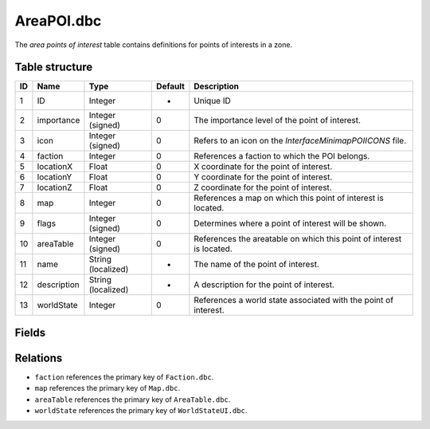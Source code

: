 .. _file-formats-dbc-areapoi:

=============
AreaPOI.dbc
=============

The *area points of interest* table contains definitions for points of interests in a zone.

Table structure
---------------

+------+----------------+----------------------+-----------+-------------------------------------------------------------------------------+
| ID   | Name           | Type                 | Default   | Description                                                                   |
+======+================+======================+===========+===============================================================================+
| 1    | ID             | Integer              | -         | Unique ID                                                                     |
+------+----------------+----------------------+-----------+-------------------------------------------------------------------------------+
| 2    | importance     | Integer (signed)     | 0         | The importance level of the point of interest.                                |
+------+----------------+----------------------+-----------+-------------------------------------------------------------------------------+
| 3    | icon           | Integer (signed)     | 0         | Refers to an icon on the `Interface\Minimap\POIICONS` file.                   |
+------+----------------+----------------------+-----------+-------------------------------------------------------------------------------+
| 4    | faction        | Integer              | 0         | References a faction to which the POI belongs.                                |
+------+----------------+----------------------+-----------+-------------------------------------------------------------------------------+
| 5    | locationX      | Float                | 0         | X coordinate for the point of interest.                                       |
+------+----------------+----------------------+-----------+-------------------------------------------------------------------------------+
| 6    | locationY      | Float                | 0         | Y coordinate for the point of interest.                                       |
+------+----------------+----------------------+-----------+-------------------------------------------------------------------------------+
| 7    | locationZ      | Float                | 0         | Z coordinate for the point of interest.                                       |
+------+----------------+----------------------+-----------+-------------------------------------------------------------------------------+
| 8    | map            | Integer              | 0         | References a map on which this point of interest is located.                  |
+------+----------------+----------------------+-----------+-------------------------------------------------------------------------------+
| 9    | flags          | Integer (signed)     | 0         | Determines where a point of interest will be shown.                           |
+------+----------------+----------------------+-----------+-------------------------------------------------------------------------------+
| 10   | areaTable      | Integer (signed)     | 0         | References the areatable on which this point of interest is located.          |
+------+----------------+----------------------+-----------+-------------------------------------------------------------------------------+
| 11   | name           | String (localized)   | -         | The name of the point of interest.                                            |
+------+----------------+----------------------+-----------+-------------------------------------------------------------------------------+
| 12   | description    | String (localized)   | -         | A description for the point of interest.                                      |
+------+----------------+----------------------+-----------+-------------------------------------------------------------------------------+
| 13   | worldState     | Integer              | 0         | References a world state associated with the point of interest.               |
+------+----------------+----------------------+-----------+-------------------------------------------------------------------------------+

Fields
------

Relations
---------

-  ``faction`` references the primary key of ``Faction.dbc``.
-  ``map`` references the primary key of ``Map.dbc``.
-  ``areaTable`` references the primary key of ``AreaTable.dbc``.
-  ``worldState`` references the primary key of ``WorldStateUI.dbc``.
